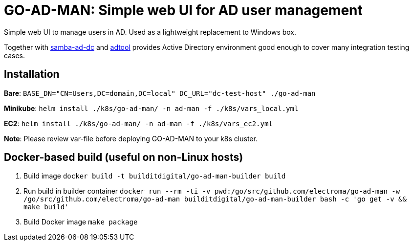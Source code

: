 = GO-AD-MAN: Simple web UI for AD user management

Simple web UI to manage users in AD. Used as a lightweight replacement to Windows box.

Together with https://github.com/buildit/digitalrig-docker/tree/master/images/samba-ad-dc[samba-ad-dc]
and https://github.com/buildit/digitalrig-docker/tree/master/images/adtool[adtool]
 provides Active Directory environment good enough to cover many integration testing cases.

== Installation

*Bare*: `BASE_DN="CN=Users,DC=domain,DC=local" DC_URL="dc-test-host" ./go-ad-man`

*Minikube*: `helm install ./k8s/go-ad-man/ -n ad-man -f ./k8s/vars_local.yml`

*EC2*: `helm install ./k8s/go-ad-man/ -n ad-man -f ./k8s/vars_ec2.yml`

*Note*: Please review var-file before deploying GO-AD-MAN to your k8s cluster.

== Docker-based build (useful on non-Linux hosts)

. Build image `docker build -t builditdigital/go-ad-man-builder build`
. Run build in builder container ``docker run --rm -ti -v  `pwd`:/go/src/github.com/electroma/go-ad-man -w /go/src/github.com/electroma/go-ad-man builditdigital/go-ad-man-builder bash -c 'go get -v && make build'``
. Build Docker image `make package`
